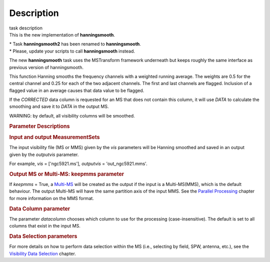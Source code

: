 .. container::
   :name: viewlet-above-content-title

Description
===========

.. container::
   :name: viewlet-below-content-title

.. container:: documentDescription description

   task description

.. container:: section
   :name: viewlet-above-content-body

.. container:: section
   :name: content-core

   .. container::
      :name: parent-fieldname-text

      This is the new implementation of **hanningsmooth**.

      .. container:: info-box

         | \* Task **hanningsmooth2** has been renamed to
           **hanningsmooth**.
         | \* Please, update your scripts to call **hanningsmooth**
           instead.

      The new **hanningsmooth** task uses the MSTransform framework
      underneath but keeps roughly the same interface as previous
      version of hanningsmooth.

      This function Hanning smooths the frequency channels with a
      weighted running average. The weights are 0.5 for the central
      channel and 0.25 for each of the two adjacent channels. The first
      and last channels are flagged. Inclusion of a flagged value in an
      average causes that data value to be flagged.

      If the *CORRECTED* data column is requested for an MS that does
      not contain this column, it will use *DATA* to calculate the
      smoothing and save it to *DATA* in the output MS.

      .. container:: alert-box

         WARNING: by default, all visibility columns will be smoothed.

      .. rubric:: Parameter Descriptions
         :name: parameter-descriptions

      .. rubric:: Input and output MeasurementSets
         :name: title0

      The input visibility file (MS or MMS) given by the
      *vis* parameters will be Hanning smoothed and saved in an output
      given by the *outputvis* parameter.

      For example, *vis* = ['ngc5921.ms']\ *, output\ vis* =
      'out_ngc5921.mms'. 

      .. rubric:: Output MS or Multi-MS: keepmms parameter
         :name: output-ms-or-multi-ms-keepmms-parameter

      If *keepmms* = True, a
      `Multi-MS <https://casa.nrao.edu/casadocs-devel/stable/parallel-processing/the-multi-ms>`__
      will be created as the output if the input is a Multi-MS(MMS),
      which is the default behaviour. The output Multi-MS will have the
      same partition axis of the input MMS. See the `Parallel
      Processing <https://casa.nrao.edu/casadocs-devel/stable/parallel-processing>`__
      chapter for more information on the MMS format.

      .. rubric:: Data Column parameter
         :name: data-column-parameter

      The parameter *datacolumn* chooses which column to use for the
      processing (case-insensitive). The default is set to all columns
      that exist in the input MS. 

      .. rubric:: Data Selection parameters
         :name: data-selection-parameters

      For more details on how to perform data selection within the MS
      (i.e., selecting by field, SPW, antenna, etc.), see the
      `Visibility Data
      Selection <resolveuid/5e08acd0d7cf4de1ab2a0e2fd34adfc7>`__
      chapter.

.. container:: section
   :name: viewlet-below-content-body
